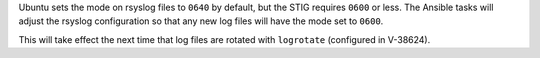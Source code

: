Ubuntu sets the mode on rsyslog files to ``0640`` by default, but the STIG
requires ``0600`` or less. The Ansible tasks will adjust the rsyslog
configuration so that any new log files will have the mode set to ``0600``.

This will take effect the next time that log files are rotated with
``logrotate`` (configured in V-38624).
